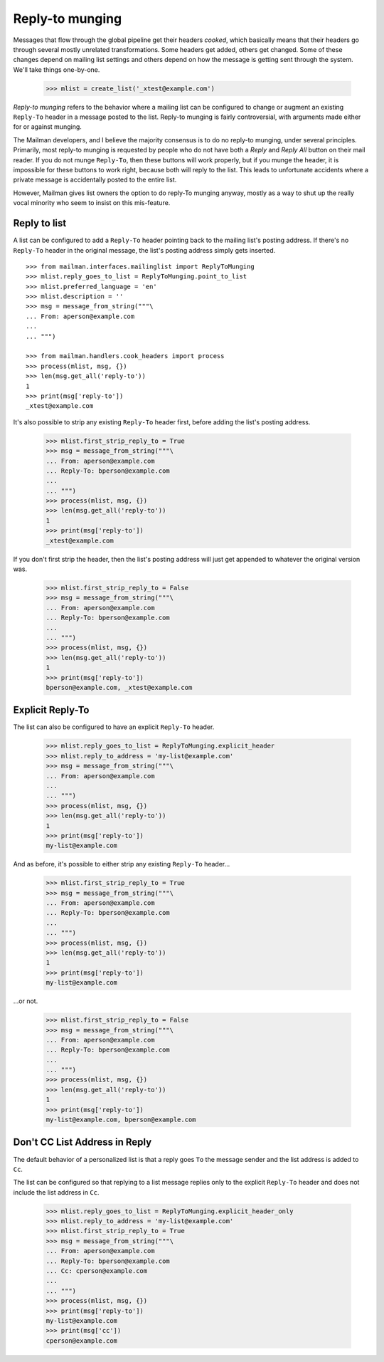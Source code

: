 ================
Reply-to munging
================

Messages that flow through the global pipeline get their headers *cooked*,
which basically means that their headers go through several mostly unrelated
transformations.  Some headers get added, others get changed.  Some of these
changes depend on mailing list settings and others depend on how the message
is getting sent through the system.  We'll take things one-by-one.

    >>> mlist = create_list('_xtest@example.com')

*Reply-to munging* refers to the behavior where a mailing list can be
configured to change or augment an existing ``Reply-To`` header in a message
posted to the list.  Reply-to munging is fairly controversial, with arguments
made either for or against munging.

The Mailman developers, and I believe the majority consensus is to do no
reply-to munging, under several principles.  Primarily, most reply-to munging
is requested by people who do not have both a `Reply` and `Reply All` button
on their mail reader.  If you do not munge ``Reply-To``, then these buttons
will work properly, but if you munge the header, it is impossible for these
buttons to work right, because both will reply to the list.  This leads to
unfortunate accidents where a private message is accidentally posted to the
entire list.

However, Mailman gives list owners the option to do reply-To munging anyway,
mostly as a way to shut up the really vocal minority who seem to insist on
this mis-feature.


Reply to list
=============

A list can be configured to add a ``Reply-To`` header pointing back to the
mailing list's posting address.  If there's no ``Reply-To`` header in the
original message, the list's posting address simply gets inserted.
::

    >>> from mailman.interfaces.mailinglist import ReplyToMunging
    >>> mlist.reply_goes_to_list = ReplyToMunging.point_to_list
    >>> mlist.preferred_language = 'en'
    >>> mlist.description = ''
    >>> msg = message_from_string("""\
    ... From: aperson@example.com
    ...
    ... """)

    >>> from mailman.handlers.cook_headers import process
    >>> process(mlist, msg, {})
    >>> len(msg.get_all('reply-to'))
    1
    >>> print(msg['reply-to'])
    _xtest@example.com

It's also possible to strip any existing ``Reply-To`` header first, before
adding the list's posting address.

    >>> mlist.first_strip_reply_to = True
    >>> msg = message_from_string("""\
    ... From: aperson@example.com
    ... Reply-To: bperson@example.com
    ...
    ... """)
    >>> process(mlist, msg, {})
    >>> len(msg.get_all('reply-to'))
    1
    >>> print(msg['reply-to'])
    _xtest@example.com

If you don't first strip the header, then the list's posting address will just
get appended to whatever the original version was.

    >>> mlist.first_strip_reply_to = False
    >>> msg = message_from_string("""\
    ... From: aperson@example.com
    ... Reply-To: bperson@example.com
    ...
    ... """)
    >>> process(mlist, msg, {})
    >>> len(msg.get_all('reply-to'))
    1
    >>> print(msg['reply-to'])
    bperson@example.com, _xtest@example.com


Explicit Reply-To
=================

The list can also be configured to have an explicit ``Reply-To`` header.

    >>> mlist.reply_goes_to_list = ReplyToMunging.explicit_header
    >>> mlist.reply_to_address = 'my-list@example.com'
    >>> msg = message_from_string("""\
    ... From: aperson@example.com
    ...
    ... """)
    >>> process(mlist, msg, {})
    >>> len(msg.get_all('reply-to'))
    1
    >>> print(msg['reply-to'])
    my-list@example.com

And as before, it's possible to either strip any existing ``Reply-To``
header...

    >>> mlist.first_strip_reply_to = True
    >>> msg = message_from_string("""\
    ... From: aperson@example.com
    ... Reply-To: bperson@example.com
    ...
    ... """)
    >>> process(mlist, msg, {})
    >>> len(msg.get_all('reply-to'))
    1
    >>> print(msg['reply-to'])
    my-list@example.com

...or not.

    >>> mlist.first_strip_reply_to = False
    >>> msg = message_from_string("""\
    ... From: aperson@example.com
    ... Reply-To: bperson@example.com
    ...
    ... """)
    >>> process(mlist, msg, {})
    >>> len(msg.get_all('reply-to'))
    1
    >>> print(msg['reply-to'])
    my-list@example.com, bperson@example.com


Don't CC List Address in Reply
==============================

The default behavior of a personalized list is that a reply goes ``To``
the message sender and the list address is added to ``Cc``.

The list can be configured so that replying to a list message replies only
to the explicit ``Reply-To`` header and does not include the list address
in ``Cc``.

    >>> mlist.reply_goes_to_list = ReplyToMunging.explicit_header_only
    >>> mlist.reply_to_address = 'my-list@example.com'
    >>> mlist.first_strip_reply_to = True
    >>> msg = message_from_string("""\
    ... From: aperson@example.com
    ... Reply-To: bperson@example.com
    ... Cc: cperson@example.com
    ...
    ... """)
    >>> process(mlist, msg, {})
    >>> print(msg['reply-to'])
    my-list@example.com
    >>> print(msg['cc'])
    cperson@example.com

